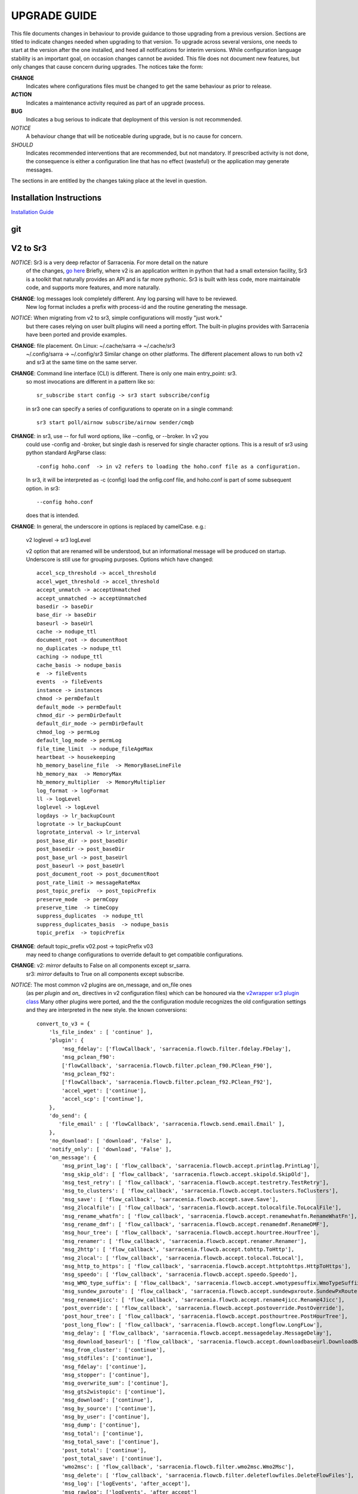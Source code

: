 
---------------
 UPGRADE GUIDE
---------------

This file documents changes in behaviour to provide guidance to those upgrading 
from a previous version. Sections are titled to indicate changes needed when
upgrading to that version. To upgrade across several versions, one needs to start
at the version after the one installed, and heed all notifications for interim
versions. While configuration language stability is an important 
goal, on occasion changes cannot be avoided. This file does not document new 
features, but only changes that cause concern during upgrades. The notices 
take the form:

**CHANGE**
   Indicates where configurations files must be changed to get the same behaviour as prior to release.

**ACTION** 
   Indicates a maintenance activity required as part of an upgrade process.

**BUG**
   Indicates a bug serious to indicate that deployment of this version is not recommended.

*NOTICE*
   A behaviour change that will be noticeable during upgrade, but is no cause for concern.

*SHOULD*
   Indicates recommended interventions that are recommended, but not mandatory. If prescribed activity is not done,
   the consequence is either a configuration line that has no effect (wasteful) or the application
   may generate messages.  
   
The sections in are entitled by the changes taking place at the level in question.

Installation Instructions
-------------------------

`Installation Guide <../Tutorials/Install.rst>`_

git
---


V2 to Sr3
---------

*NOTICE*: Sr3 is a very deep refactor of Sarracenia. For more detail on the nature
          of the changes, `go here <../Contribution/v03.html>`_ Briefly, where v2 
          is an application written in python that had a small extension facility,
          Sr3 is a toolkit that naturally provides an API and is far more
          pythonic. Sr3 is built with less code, more maintainable code, and 
          supports more features, and more naturally.

**CHANGE**: log messages look completely different. Any log parsing will have to be reviewed.
          New log format includes a prefix with process-id and the routine generating the message.

*NOTICE*: When migrating from v2 to sr3, simple configurations will mostly "just work."
          but there cases relying on user built plugins will need a porting effort.
          The built-in plugins provides with Sarracenia have been ported and provide
          examples.

**CHANGE**: file placement. On Linux: ~/.cache/sarra -> ~/.cache/sr3 
          ~/.config/sarra -> ~/.config/sr3
          Similar change on other platforms. The different placement
          allows to run both v2 and sr3 at the same time on the same server.

**CHANGE**: Command line interface (CLI) is different. There is only one main entry_point: sr3.
          so most invocations are different in a pattern like so::

             sr_subscribe start config -> sr3 start subscribe/config

          in sr3 one can specify a series of configurations to operate on in a single 
          command::

             sr3 start poll/airnow subscribe/airnow sender/cmqb
          
**CHANGE**:  in sr3, use -- for full word options, like --config, or --broker.  In v2 you 
           could use -config and -broker, but single dash is reserved for single character options.
           This is a result of sr3 using python standard ArgParse class::

                -config hoho.conf  -> in v2 refers to loading the hoho.conf file as a configuration.

           In sr3, it will be interpreted as -c (config) load the onfig.conf file, and hoho.conf 
           is part of some subsequent option. in sr3::

                --config hoho.conf

           does that is intended.

**CHANGE**: In general, the underscore in options is replaced by camelCase. e.g.:

          v2 loglevel -> sr3 logLevel

          v2 option that are renamed will be understood, but an informational message will be produced on
          startup. Underscore is still use for grouping purposes. Options which have changed::

            accel_scp_threshold -> accel_threshold
            accel_wget_threshold -> accel_threshold
            accept_unmatch -> acceptUnmatched
            accept_unmatched -> acceptUnmatched
            basedir -> baseDir
            base_dir -> baseDir
            baseurl -> baseUrl
            cache -> nodupe_ttl
            document_root -> documentRoot
            no_duplicates -> nodupe_ttl
            caching -> nodupe_ttl
            cache_basis -> nodupe_basis
            e  -> fileEvents
            events  -> fileEvents
            instance -> instances
            chmod -> permDefault
            default_mode -> permDefault
            chmod_dir -> permDirDefault
            default_dir_mode -> permDirDefault
            chmod_log -> permLog
            default_log_mode -> permLog
            file_time_limit  -> nodupe_fileAgeMax
            heartbeat -> housekeeping
            hb_memory_baseline_file  -> MemoryBaseLineFile
            hb_memory_max  -> MemoryMax
            hb_memory_multiplier  -> MemoryMultiplier
            log_format -> logFormat
            ll -> logLevel
            loglevel -> logLevel
            logdays -> lr_backupCount
            logrotate -> lr_backupCount
            logrotate_interval -> lr_interval
            post_base_dir -> post_baseDir
            post_basedir -> post_baseDir
            post_base_url -> post_baseUrl
            post_baseurl -> post_baseUrl
            post_document_root -> post_documentRoot
            post_rate_limit -> messageRateMax
            post_topic_prefix  -> post_topicPrefix
            preserve_mode  -> permCopy
            preserve_time  -> timeCopy
            suppress_duplicates  -> nodupe_ttl
            suppress_duplicates_basis  -> nodupe_basis
            topic_prefix  -> topicPrefix
    
**CHANGE**: default topic_prefix v02.post -> topicPrefix  v03
          may need to change configurations to override default to get
          compatible configurations.
          
**CHANGE**: v2: *mirror* defaults to False on all components except sr_sarra.
          sr3: *mirror* defaults to True on all components except subscribe.

*NOTICE*: The most common v2 plugins are on_message, and on_file ones 
          (as per *plugin* and *on\_* directives in v2 configuration files) which can 
          be honoured via the `v2wrapper sr3 plugin class <../Reference/flowcb.html#module-sarracenia.flowcb.v2wrapper>`_
          Many other plugins were ported, and the the configuration module recognizes the old
          configuration settings and they are interpreted in the new style.
          the known conversions::

           convert_to_v3 = {
               'ls_file_index' : [ 'continue' ],
               'plugin': {
                   'msg_fdelay': ['flowCallback', 'sarracenia.flowcb.filter.fdelay.FDelay'],
                   'msg_pclean_f90':
                   ['flowCallback', 'sarracenia.flowcb.filter.pclean_f90.PClean_F90'],
                   'msg_pclean_f92':
                   ['flowCallback', 'sarracenia.flowcb.filter.pclean_f92.PClean_F92'],
                   'accel_wget': ['continue'],
                   'accel_scp': ['continue'],
               },
               'do_send': {
                  'file_email' : [ 'flowCallback', 'sarracenia.flowcb.send.email.Email' ],
               },
               'no_download': [ 'download', 'False' ],
               'notify_only': [ 'download', 'False' ],
               'on_message': {
                   'msg_print_lag': [ 'flow_callback', 'sarracenia.flowcb.accept.printlag.PrintLag'],
                   'msg_skip_old': [ 'flow_callback', 'sarracenia.flowcb.accept.skipold.SkipOld'],
                   'msg_test_retry': [ 'flow_callback', 'sarracenia.flowcb.accept.testretry.TestRetry'],
                   'msg_to_clusters': [ 'flow_callback', 'sarracenia.flowcb.accept.toclusters.ToClusters'],
                   'msg_save': [ 'flow_callback', 'sarracenia.flowcb.accept.save.Save'],
                   'msg_2localfile': [ 'flow_callback', 'sarracenia.flowcb.accept.tolocalfile.ToLocalFile'],
                   'msg_rename_whatfn': [ 'flow_callback', 'sarracenia.flowcb.accept.renamewhatfn.RenameWhatFn'],
                   'msg_rename_dmf': [ 'flow_callback', 'sarracenia.flowcb.accept.renamedmf.RenameDMF'],
                   'msg_hour_tree': [ 'flow_callback', 'sarracenia.flowcb.accept.hourtree.HourTree'],
                   'msg_renamer': [ 'flow_callback', 'sarracenia.flowcb.accept.renamer.Renamer'],
                   'msg_2http': [ 'flow_callback', 'sarracenia.flowcb.accept.tohttp.ToHttp'],
                   'msg_2local': [ 'flow_callback', 'sarracenia.flowcb.accept.tolocal.ToLocal'],
                   'msg_http_to_https': [ 'flow_callback', 'sarracenia.flowcb.accept.httptohttps.HttpToHttps'],
                   'msg_speedo': [ 'flow_callback', 'sarracenia.flowcb.accept.speedo.Speedo'],
                   'msg_WMO_type_suffix': [ 'flow_callback', 'sarracenia.flowcb.accept.wmotypesuffix.WmoTypeSuffix'],
                   'msg_sundew_pxroute': [ 'flow_callback', 'sarracenia.flowcb.accept.sundewpxroute.SundewPxRoute'],
                   'msg_rename4jicc': [ 'flow_callback', 'sarracenia.flowcb.accept.rename4jicc.Rename4Jicc'],
                   'post_override': [ 'flow_callback', 'sarracenia.flowcb.accept.postoverride.PostOverride'],
                   'post_hour_tree': [ 'flow_callback', 'sarracenia.flowcb.accept.posthourtree.PostHourTree'],
                   'post_long_flow': [ 'flow_callback', 'sarracenia.flowcb.accept.longflow.LongFLow'],
                   'msg_delay': [ 'flow_callback', 'sarracenia.flowcb.accept.messagedelay.MessageDelay'],
                   'msg_download_baseurl': [ 'flow_callback', 'sarracenia.flowcb.accept.downloadbaseurl.DownloadBaseUrl'],
                   'msg_from_cluster': ['continue'],
                   'msg_stdfiles': ['continue'],
                   'msg_fdelay': ['continue'],
                   'msg_stopper': ['continue'],
                   'msg_overwrite_sum': ['continue'],
                   'msg_gts2wistopic': ['continue'],
                   'msg_download': ['continue'],
                   'msg_by_source': ['continue'],
                   'msg_by_user': ['continue'],
                   'msg_dump': ['continue'],
                   'msg_total': ['continue'],
                   'msg_total_save': ['continue'],
                   'post_total': ['continue'],
                   'post_total_save': ['continue'],
                   'wmo2msc': [ 'flow_callback', 'sarracenia.flowcb.filter.wmo2msc.Wmo2Msc'],
                   'msg_delete': [ 'flow_callback', 'sarracenia.flowcb.filter.deleteflowfiles.DeleteFlowFiles'],
                   'msg_log': ['logEvents', 'after_accept'],
                   'msg_rawlog': ['logEvents', 'after_accept']
               },
               'on_post': {
                   'post_log': ['logEvents', 'after_work']
               },
           }

*NOTICE*: for API users and plugin writers, the v2 plugin format is entirely replaced by 
          the `Flow Callback <FlowCallbacks.html>`_ class. New plugin functionality 
          can mostly be implemented as plugins.
          
**CHANGE**: the v2 do_poll plugins must be replaced by subclassing for `poll <../Reference/flowcb.html#module-sarracenia.flowcb.poll>`_
          Example in `plugin porting <v2ToSr3.html>`_ 

**CHANGE**: The v2 on_html_page plugins are also replaced by subclassing `poll <../Reference/flowcb.html#module-sarracenia.flowcb.poll>`_

**CHANGE**: v2 do_send replaced by send entrypoint in a Flowcb plugin `plugin porting <v2ToSr3.html>`_

*NOTICE*: the v2 accellerator plugins are replaced by built-in accelleration.
          accel_wget_command, accel_scp_command, accel_ftpget_command, accel_ftpput_command,
          accel_scp_command, are now built-in options used by the
          `Transfer <../Reference/flowcb.html#module-sarracenia.transfer>`_ class.
          Adding new transfer protocols is done by sub-classing Transfer.
          
*SHOULD*: v2 on_message -> after_accept should be re-written `plugin porting <v2ToSr3.html>`_

*SHOULD*: v2 on_file -> after_work should be re-written `plugin porting <v2ToSr3.html>`_

*SHOULD*: v2 plugins should to be re-written.  `plugin porting <v2ToSr3.html>`_
          there are many built-in plugins that are ported and automatically
          converted, but external ones must be re-written.

          There are some performance consequences from this compatibility however, so high traffic
          flows will run with less cpu and memory load if the plugins are ported to sr3.
          To build native sr3 plugins, One should investigate the flowCallback (flowcb) class. 

**CHANGE**: on_watch plugins entry_point becomes an sr3 after_accept entrypoint in a flowcb in a watch.

*ACTION*: The **sr_audit component is gone**. Replaced by running *sr sanity* as a cron
          job (or scheduled task on windows.) to make sure that necessary processes continue to run.

**CHANGE**: obsolete settings: use_amqplib, use_pika. the new `sarracenia.moth.amqp <../Reference/code.html#module-sarracenia.moth.amqp>`_
          uses the amqp library.  To use other libraries, one should create new subclasses of sarracenia.moth.

**CHANGE**: sr_retry became `retry.py <../Reference/flowcb.html#module-sarracenia.flowcb.retry>`_. 
          Any plugins accessing internal structures of sr_retry.py need to be re-written. 
          This access is no longer necessary, as the API defines how to put messages on 
          the retry queue (move messages to worklist.failed. )

*NOTICE*: sr3 watch, with the *force_polling* option, is much less efficient 
          on sr3 than v2 for large directory trees (see issue #403 )
          Ideally, one does not use *force_polling* at all.

